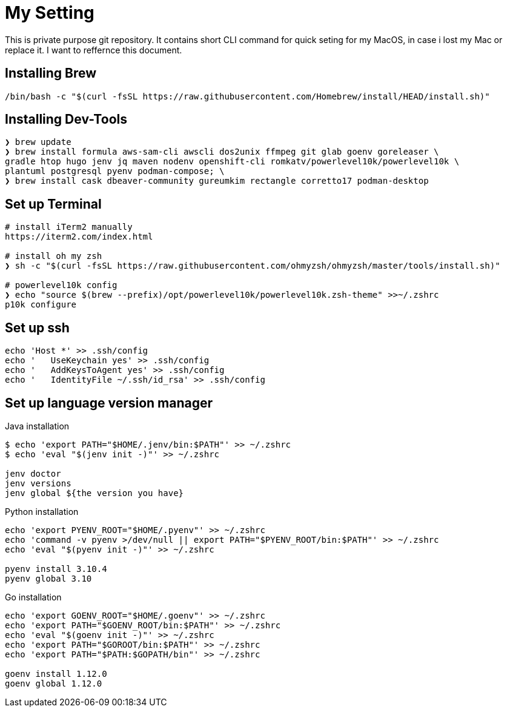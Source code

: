 = My Setting
This is private purpose git repository. It contains short CLI command for quick seting for my MacOS, in case i lost my Mac or replace it. I want to reffernce this document.


== Installing Brew

```
/bin/bash -c "$(curl -fsSL https://raw.githubusercontent.com/Homebrew/install/HEAD/install.sh)"
```

== Installing Dev-Tools


```
❯ brew update
❯ brew install formula aws-sam-cli awscli dos2unix ffmpeg git glab goenv goreleaser \
gradle htop hugo jenv jq maven nodenv openshift-cli romkatv/powerlevel10k/powerlevel10k \
plantuml postgresql pyenv podman-compose; \
❯ brew install cask dbeaver-community gureumkim rectangle corretto17 podman-desktop
```


== Set up Terminal
```
# install iTerm2 manually
https://iterm2.com/index.html

# install oh my zsh
❯ sh -c "$(curl -fsSL https://raw.githubusercontent.com/ohmyzsh/ohmyzsh/master/tools/install.sh)"

# powerlevel10k config
❯ echo "source $(brew --prefix)/opt/powerlevel10k/powerlevel10k.zsh-theme" >>~/.zshrc
p10k configure
```

== Set up ssh
```
echo 'Host *' >> .ssh/config
echo '   UseKeychain yes' >> .ssh/config
echo '   AddKeysToAgent yes' >> .ssh/config
echo '   IdentityFile ~/.ssh/id_rsa' >> .ssh/config
```

== Set up language version manager
Java installation
```
$ echo 'export PATH="$HOME/.jenv/bin:$PATH"' >> ~/.zshrc
$ echo 'eval "$(jenv init -)"' >> ~/.zshrc

jenv doctor
jenv versions
jenv global ${the version you have}
```

Python installation
```
echo 'export PYENV_ROOT="$HOME/.pyenv"' >> ~/.zshrc
echo 'command -v pyenv >/dev/null || export PATH="$PYENV_ROOT/bin:$PATH"' >> ~/.zshrc
echo 'eval "$(pyenv init -)"' >> ~/.zshrc

pyenv install 3.10.4
pyenv global 3.10
```

Go installation
```
echo 'export GOENV_ROOT="$HOME/.goenv"' >> ~/.zshrc
echo 'export PATH="$GOENV_ROOT/bin:$PATH"' >> ~/.zshrc
echo 'eval "$(goenv init -)"' >> ~/.zshrc
echo 'export PATH="$GOROOT/bin:$PATH"' >> ~/.zshrc
echo 'export PATH="$PATH:$GOPATH/bin"' >> ~/.zshrc

goenv install 1.12.0
goenv global 1.12.0


```

